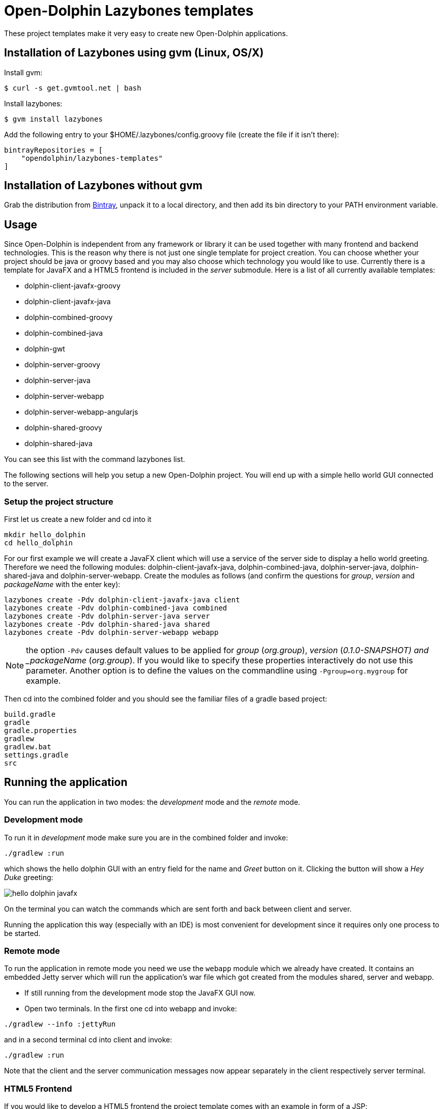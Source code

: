 = Open-Dolphin Lazybones templates

These project templates make it very easy to create new Open-Dolphin applications.

== Installation of Lazybones using gvm (Linux, OS/X)

Install gvm:

-----------
$ curl -s get.gvmtool.net | bash
-----------

Install lazybones:

-----------
$ gvm install lazybones
-----------

Add the following entry to your +$HOME/.lazybones/config.groovy+ file
(create the file if it isn't there):

-----------
bintrayRepositories = [
    "opendolphin/lazybones-templates"
]
-----------


== Installation of Lazybones without gvm
Grab the distribution from https://bintray.com/pkg/show/general/pledbrook/lazybones-templates/lazybones[Bintray], unpack it to a local directory, and then add its +bin+ directory to your PATH environment variable.

== Usage
Since Open-Dolphin is independent from any framework or library it can be used together with many frontend and backend technologies. This is the reason
why there is not just one single template for project creation. You can choose whether your project should be java or groovy based and you may also choose which technology you would like to use. Currently there is a template for JavaFX and a HTML5 frontend
is included in the _server_ submodule. Here is a list of all currently available templates:

* dolphin-client-javafx-groovy
* dolphin-client-javafx-java
* dolphin-combined-groovy
* dolphin-combined-java
* dolphin-gwt
* dolphin-server-groovy
* dolphin-server-java
* dolphin-server-webapp
* dolphin-server-webapp-angularjs
* dolphin-shared-groovy
* dolphin-shared-java

You can see this list with the command +lazybones list+.

The following sections will help you setup a new Open-Dolphin project. You will end up with a simple hello world GUI connected to the server.

=== Setup the project structure

First let us create a new folder and cd into it

[source]
----
mkdir hello_dolphin
cd hello_dolphin
----

For our first example we will create a JavaFX client which will use a service of the server side to display a hello world greeting.
Therefore we need the following modules: +dolphin-client-javafx-java+, +dolphin-combined-java+, +dolphin-server-java+,
+dolphin-shared-java+ and +dolphin-server-webapp+. Create the modules as follows (and confirm the questions for _group_, _version_ and _packageName_ with the +enter+ key):

[source]
----
lazybones create -Pdv dolphin-client-javafx-java client
lazybones create -Pdv dolphin-combined-java combined
lazybones create -Pdv dolphin-server-java server
lazybones create -Pdv dolphin-shared-java shared
lazybones create -Pdv dolphin-server-webapp webapp
----

NOTE: the option `-Pdv` causes default values to be applied for _group_ (_org.group_), _version_ (_0.1.0-SNAPSHOT) and _packageName_ (_org.group_). If
you would like to specify these properties interactively do not use this parameter. Another option is to define the values on the commandline using `-Pgroup=org.mygroup` for example.

Then cd into the +combined+ folder and you should see the familiar files of a gradle based project:

[source,shell]
----
build.gradle
gradle
gradle.properties
gradlew
gradlew.bat
settings.gradle
src
----



== Running the application

You can run the application in two modes: the _development_ mode and the _remote_ mode.

=== Development mode

To run it in _development_ mode make sure you are in the +combined+ folder and invoke:

-----
./gradlew :run
-----

which shows the hello dolphin GUI with an entry field for the name and _Greet_ button on it. Clicking the button will show a _Hey Duke_ greeting:

image::doc/hello_dolphin_javafx.png[]

On the terminal you can watch the commands which are sent forth and back between client and server.

Running the application this way (especially with an IDE) is most convenient for development since it requires only one process to be started.

=== Remote mode

To run the application in remote mode you need we use the `webapp` module which we already have created.
It contains an embedded Jetty server which will run the application's war file which got created from the
modules +shared+, +server+ and +webapp+.

* If still running from the development mode stop the JavaFX GUI now.

* Open two terminals. In the first one cd into +webapp+ and invoke:
-----
./gradlew --info :jettyRun
-----

and in a second terminal cd into +client+ and invoke:

-----
./gradlew :run
-----

Note that the client and the server communication messages now appear separately in the client respectively server terminal.


=== HTML5 Frontend

If you would like to develop a HTML5 frontend the project template comes with an example in form of a JSP: +webapp/src/main/webapp/hellodolphin.jsp+
which you can use as a start. To try it out start jetty as described in the _remote mode_ :
-----
	./gradlew jettyRun
-----

And then point your browser to http://localhost:8080/appContext/hellodolphin.jsp which will show a page which looks very similar to the JavaFX GUI we
already saw:

image::doc/hello_dolphin_html5.png[]


== IDEs

=== IntelliJ IDEA

IntelliJ IDEA users simply choose +File/Import Project+ from the menu bar and then select +hello_dolphin/combined/build.gradle+.
This will open the _Import Project from Gradle_ dialog. Having confirmed the dialog you are ready to go.
To run the application open +ApplicationInMemoryStarter+ from +combined/src/main/java...+ and run it. This corresponds to
+./gradlew :run+ which we performed earlier for development mode.


=== Netbeans 8
I am an IntelliJ IDEA user and unfortunately could not quite figure out how to import the gradle based project into Netbeans. If anyone has some hints on how to
do it properly please let me know. This is what I found so far:
Netbeans 8 users need to install the _Gradle Support_ plugin via +Tools/Plugins+. After restarting the IDE simply choose +File/Open Project+ from the menu bar and then select the +hello_dolphin+ folder which already carries the _gradle_ icon. At this point unfortunately Netbeans complains that it cannot find the _:shared_ module although it
works on the commandline and in IntelliJ IDEA.

=== Eclipse
In the +hello_dolphin/combined+ folder invoke +./gradlew eclipse+. Start Eclipse and choose +File/Import+ from the menu bar and then +General/Existing Projects into Workspace+. Then select +hello_dolphin+ as the root directory and make sure to have selected the _Search for nested projects_ checkbox:

image::doc/eclipse_import_project_1.png[]


Press the _Finish_ button, open +ApplicationInMemoryStarter+ from the _combined_ project and run it. This should bring up the familiar Hello Dolphin GUI.

Note that if you are not using JDK 8 but JDK 7 you might need to add the JavaFX jar +JAVA_HOME/jre/lib/jfxrt.jar+ to your classpath.

=== Conclusion

Now you have a running Open-Dolphin project setup which you can use to develop your application.
For more information have a look at the http://open-dolphin.org/[Open-Dolphin webpage] and the Jumpstart tutorial at https://github.com/canoo/DolphinJumpStart[DolphinJumpStart]

== Additional Information

If you would like to pass the value for _moduleName_ on the commandline use the +-P+ parameter:
-----
lazybones create -Pgroup=org.mygroup dolphin-server-java server
-----

In case something went wrong during the application of the template setting the loglevel might help:
-----
lazybones --logLevel=FINE ...
-----

=== Gradle Project Structure
To tie the individual modules together to form an application we use http://www.gradle.org/docs/current/userguide/multi_project_builds.html[gradle's multi project build facility] but adapted it a bit so
that the root project does not have to be located in the top level folder but can be inside one of the modules like +combined+ or +client+.
Have a look at the +combined/settings.gradle+ and +combined/build.gradle+ for example to see how they depend on each other.
If necessery you can then adjust the dependencies according to your needs.

Note that this way it is possible to have the individual project folders in any location you like. Technically each project is a multi module project and you can import each of them into your IDE where the dependent projects appear as well.

=== Documentation to Other Open-Dolphin Templates

* link:doc/gwt.adoc[Open-Dolphin GWT Template]
* link:doc/angularjs.adoc[Open-Dolphin AngularJS Template]


== Appendix

=== Popular module combinations

[source]
.Complete Java setup
----
lazybones create dolphin-client-javafx-java client
lazybones create dolphin-combined-java combined
lazybones create dolphin-server-java server
lazybones create dolphin-shared-java shared
lazybones create dolphin-server-webapp webapp
----

[source]
.Complete Groovy setup
----
lazybones create dolphin-client-javafx-groovy client
lazybones create dolphin-combined-groovy combined
lazybones create dolphin-server-groovy server
lazybones create dolphin-shared-groovy shared
lazybones create dolphin-server-webapp webapp
----

